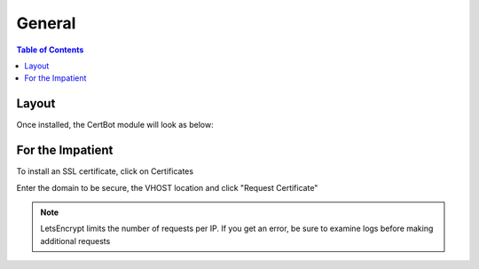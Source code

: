 .. This is a comment. Note how any initial comments are moved by
   transforms to after the document title, subtitle, and docinfo.

.. demo.rst from: http://docutils.sourceforge.net/docs/user/rst/demo.txt

.. |EXAMPLE| image:: static/yi_jing_01_chien.jpg
   :width: 1em

**********************
General
**********************

.. contents:: Table of Contents
Layout
=============

Once installed, the CertBot module will look as below:

.. image:: certbot-Main.png


For the Impatient
====================

To install an SSL certificate, click on Certificates

.. image:: certbot-certificate-tab.png

 Click on Letsencrypt form link:

.. image:: certbot-letsencrypt.png

Enter the domain to be secure, the VHOST location and click "Request Certificate"

.. image:: certbot-form.png


   
.. note::
    LetsEncrypt limits the number of requests per IP.  If you get an error, be sure to examine logs before making additional requests




